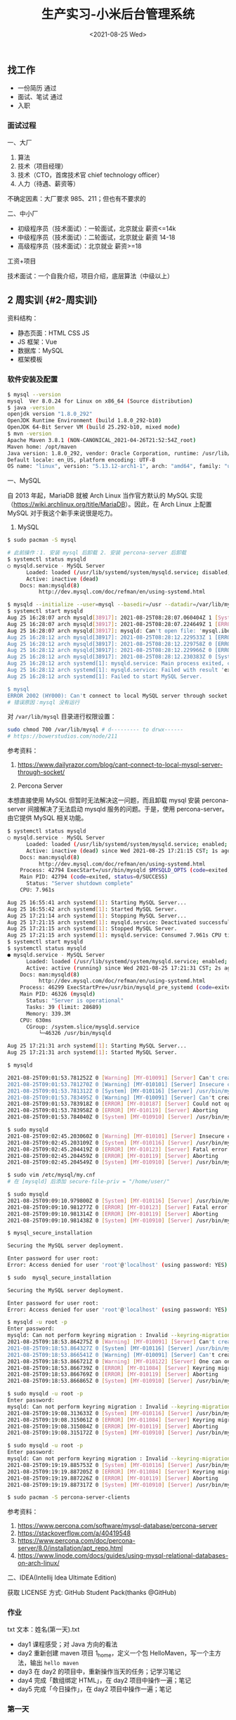 #+TITLE: 生产实习-小米后台管理系统
#+DATE: <2021-08-25 Wed>
#+TAGS[]: 技术 随笔

** 找工作
   :PROPERTIES:
   :CUSTOM_ID: 找工作
   :END:

- 一份简历 通过
- 面试、笔试 通过
- 入职

*** 面试过程
    :PROPERTIES:
    :CUSTOM_ID: 面试过程
    :END:

一、大厂

1. 算法
2. 技术（项目经理）
3. 技术（CTO，首席技术官 chief technology officer）
4. 人力（待遇、薪资等）

不确定因素：大厂要求 985、211；但也有不要求的

二、中小厂

- 初级程序员（技术面试）：一轮面试，北京就业 薪资<=14k
- 中级程序员（技术面试）：二轮面试，北京就业 薪资 14-18
- 高级程序员（技术面试）：北京就业 薪资>=18

工资+项目

技术面试：一个自我介绍，项目介绍，底层算法（中级以上）

** 2 周实训 {#2-周实训}
   :PROPERTIES:
   :CUSTOM_ID: 周实训-2-周实训
   :END:

资料结构：

- 静态页面：HTML CSS JS
- JS 框架：Vue
- 数据库：MySQL
- 框架模板

*** 软件安装及配置
    :PROPERTIES:
    :CUSTOM_ID: 软件安装及配置
    :END:

#+BEGIN_SRC sh
    $ mysql --version
    mysql  Ver 8.0.24 for Linux on x86_64 (Source distribution)
    $ java -version
    openjdk version "1.8.0_292"
    OpenJDK Runtime Environment (build 1.8.0_292-b10)
    OpenJDK 64-Bit Server VM (build 25.292-b10, mixed mode)
    $ mvn -version
    Apache Maven 3.8.1 (NON-CANONICAL_2021-04-26T21:52:54Z_root)
    Maven home: /opt/maven
    Java version: 1.8.0_292, vendor: Oracle Corporation, runtime: /usr/lib/jvm/java-8-openjdk/jre
    Default locale: en_US, platform encoding: UTF-8
    OS name: "linux", version: "5.13.12-arch1-1", arch: "amd64", family: "unix"
#+END_SRC

一、MySQL

自 2013 年起，MariaDB 就被 Arch Linux 当作官方默认的 MySQL
实现（[[https://wiki.archlinux.org/title/MariaDB]]）。因此，在 Arch
Linux 上配置 MySQL 对于我这个新手来说很是吃力。

1. MySQL

#+BEGIN_HTML
  <!--listend-->
#+END_HTML

#+BEGIN_SRC sh
    $ sudo pacman -S mysql

    # 此前操作：1. 安装 mysql 后卸载 2. 安装 percona-server 后卸载
    $ systemctl status mysqld
    ○ mysqld.service - MySQL Server
          Loaded: loaded (/usr/lib/systemd/system/mysqld.service; disabled; vendor preset: disabled)
          Active: inactive (dead)
        Docs: man:mysqld(8)
              http://dev.mysql.com/doc/refman/en/using-systemd.html

    $ mysqld --initialize --user=mysql --basedir=/usr --datadir=/var/lib/mysql
    $ systemctl start mysqld
    Aug 25 16:28:07 arch mysqld[38917]: 2021-08-25T08:28:07.060404Z 1 [System] [MY-013576] [InnoDB] InnoDB initialization has started.
    Aug 25 16:28:07 arch mysqld[38917]: 2021-08-25T08:28:07.224649Z 1 [ERROR] [MY-013171] [InnoDB] Cannot boot server version 80024 on data directory built by version 80025. Downgrade is not supported
    Aug 25 16:28:07 arch mysqld[38917]: mysqld: Can't open file: 'mysql.ibd' (errno: 0 - )
    Aug 25 16:28:12 arch mysqld[38917]: 2021-08-25T08:28:12.229533Z 1 [ERROR] [MY-010334] [Server] Failed to initialize DD Storage Engine
    Aug 25 16:28:12 arch mysqld[38917]: 2021-08-25T08:28:12.229758Z 0 [ERROR] [MY-010020] [Server] Data Dictionary initialization failed.
    Aug 25 16:28:12 arch mysqld[38917]: 2021-08-25T08:28:12.229966Z 0 [ERROR] [MY-010119] [Server] Aborting
    Aug 25 16:28:12 arch mysqld[38917]: 2021-08-25T08:28:12.230383Z 0 [System] [MY-010910] [Server] /usr/bin/mysqld: Shutdown complete (mysqld 8.0.24)  Source distribution.
    Aug 25 16:28:12 arch systemd[1]: mysqld.service: Main process exited, code=exited, status=1/FAILURE
    Aug 25 16:28:12 arch systemd[1]: mysqld.service: Failed with result 'exit-code'.
    Aug 25 16:28:12 arch systemd[1]: Failed to start MySQL Server.

    $ mysql
    ERROR 2002 (HY000): Can't connect to local MySQL server through socket '/run/mysqld/mysqld.sock' (2)
    # 错误原因：mysql 没有运行
#+END_SRC

对 =/var/lib/mysql= 目录进行权限设置：

#+BEGIN_SRC sh
    sudo chmod 700 /var/lib/mysql # d--------- to drwx------
    # https://bowerstudios.com/node/211
#+END_SRC

参考资料：

1. [[https://www.dailyrazor.com/blog/cant-connect-to-local-mysql-server-through-socket/]]

2. Percona Server

本想直接使用 MySQL 但暂时无法解决这一问题，而且卸载 mysql 安装
percona-server 间接解决了无法启动 mysqld 服务的问题。于是，使用
percona-server。由它提供 MySQL 相关功能。

#+BEGIN_SRC sh
    $ systemctl status mysqld
    ○ mysqld.service - MySQL Server
          Loaded: loaded (/usr/lib/systemd/system/mysqld.service; enabled; vendor preset: disabled)
          Active: inactive (dead) since Wed 2021-08-25 17:21:15 CST; 1s ago
        Docs: man:mysqld(8)
              http://dev.mysql.com/doc/refman/en/using-systemd.html
        Process: 42794 ExecStart=/usr/bin/mysqld $MYSQLD_OPTS (code=exited, status=0/SUCCESS)
        Main PID: 42794 (code=exited, status=0/SUCCESS)
          Status: "Server shutdown complete"
        CPU: 7.961s

    Aug 25 16:55:41 arch systemd[1]: Starting MySQL Server...
    Aug 25 16:55:42 arch systemd[1]: Started MySQL Server.
    Aug 25 17:21:14 arch systemd[1]: Stopping MySQL Server...
    Aug 25 17:21:15 arch systemd[1]: mysqld.service: Deactivated successfully.
    Aug 25 17:21:15 arch systemd[1]: Stopped MySQL Server.
    Aug 25 17:21:15 arch systemd[1]: mysqld.service: Consumed 7.961s CPU time.
    $ systemctl start mysqld
    $ systemctl status mysqld
    ● mysqld.service - MySQL Server
          Loaded: loaded (/usr/lib/systemd/system/mysqld.service; enabled; vendor preset: disabled)
          Active: active (running) since Wed 2021-08-25 17:21:31 CST; 2s ago
        Docs: man:mysqld(8)
              http://dev.mysql.com/doc/refman/en/using-systemd.html
        Process: 46299 ExecStartPre=/usr/bin/mysqld_pre_systemd (code=exited, status=0/SUCCESS)
        Main PID: 46326 (mysqld)
          Status: "Server is operational"
          Tasks: 39 (limit: 28689)
          Memory: 339.3M
        CPU: 630ms
          CGroup: /system.slice/mysqld.service
              └─46326 /usr/bin/mysqld

    Aug 25 17:21:31 arch systemd[1]: Starting MySQL Server...
    Aug 25 17:21:31 arch systemd[1]: Started MySQL Server.

    $ mysqld

    2021-08-25T09:01:53.781252Z 0 [Warning] [MY-010091] [Server] Can't create test file /var/lib/mysql/mysqld_tmp_file_case_insensitive_test.lower-test
    2021-08-25T09:01:53.781270Z 0 [Warning] [MY-010101] [Server] Insecure configuration for --secure-file-priv: Location is accessible to all OS users. Consider choosing a different directory.
    2021-08-25T09:01:53.781312Z 0 [System] [MY-010116] [Server] /usr/bin/mysqld (mysqld 8.0.25-15) starting as process 44074
    2021-08-25T09:01:53.783495Z 0 [Warning] [MY-010091] [Server] Can't create test file /var/lib/mysql/mysqld_tmp_file_case_insensitive_test.lower-test
    2021-08-25T09:01:53.783918Z 0 [ERROR] [MY-010187] [Server] Could not open file '/var/log/mysqld.log' for error logging: Permission denied
    2021-08-25T09:01:53.783958Z 0 [ERROR] [MY-010119] [Server] Aborting
    2021-08-25T09:01:53.784040Z 0 [System] [MY-010910] [Server] /usr/bin/mysqld: Shutdown complete (mysqld 8.0.25-15)  Source distribution.

    $ sudo mysqld
    2021-08-25T09:02:45.203060Z 0 [Warning] [MY-010101] [Server] Insecure configuration for --secure-file-priv: Location is accessible to all OS users. Consider choosing a different directory.
    2021-08-25T09:02:45.203109Z 0 [System] [MY-010116] [Server] /usr/bin/mysqld (mysqld 8.0.25-15) starting as process 44207
    2021-08-25T09:02:45.204419Z 0 [ERROR] [MY-010123] [Server] Fatal error: Please read "Security" section of the manual to find out how to run mysqld as root!
    2021-08-25T09:02:45.204459Z 0 [ERROR] [MY-010119] [Server] Aborting
    2021-08-25T09:02:45.204549Z 0 [System] [MY-010910] [Server] /usr/bin/mysqld: Shutdown complete (mysqld 8.0.25-15)  Source distribution.

    $ sudo vim /etc/mysql/my.cnf
    # 在 [mysqld] 后添加 secure-file-priv = "/home/user/"

    $ sudo mysqld
    2021-08-25T09:09:10.979800Z 0 [System] [MY-010116] [Server] /usr/bin/mysqld (mysqld 8.0.25-15) starting as process 44615
    2021-08-25T09:09:10.981277Z 0 [ERROR] [MY-010123] [Server] Fatal error: Please read "Security" section of the manual to find out how to run mysqld as root!
    2021-08-25T09:09:10.981314Z 0 [ERROR] [MY-010119] [Server] Aborting
    2021-08-25T09:09:10.981438Z 0 [System] [MY-010910] [Server] /usr/bin/mysqld: Shutdown complete (mysqld 8.0.25-15)  Source distribution.

    $ mysql_secure_installation

    Securing the MySQL server deployment.

    Enter password for user root:
    Error: Access denied for user 'root'@'localhost' (using password: YES)

    $ sudo  mysql_secure_installation

    Securing the MySQL server deployment.

    Enter password for user root:
    Error: Access denied for user 'root'@'localhost' (using password: YES)

    $ mysqld -u root -p
    Enter password:
    mysqld: Can not perform keyring migration : Invalid --keyring-migration-source option.
    2021-08-25T09:18:53.864275Z 0 [Warning] [MY-010091] [Server] Can't create test file /var/lib/mysql/mysqld_tmp_file_case_insensitive_test.lower-test
    2021-08-25T09:18:53.864327Z 0 [System] [MY-010116] [Server] /usr/bin/mysqld (mysqld 8.0.25-15) starting as process 45953
    2021-08-25T09:18:53.866541Z 0 [Warning] [MY-010091] [Server] Can't create test file /var/lib/mysql/mysqld_tmp_file_case_insensitive_test.lower-test
    2021-08-25T09:18:53.866721Z 0 [Warning] [MY-010122] [Server] One can only use the --user switch if running as root
    2021-08-25T09:18:53.866739Z 0 [ERROR] [MY-011084] [Server] Keyring migration failed.
    2021-08-25T09:18:53.866769Z 0 [ERROR] [MY-010119] [Server] Aborting
    2021-08-25T09:18:53.866865Z 0 [System] [MY-010910] [Server] /usr/bin/mysqld: Shutdown complete (mysqld 8.0.25-15)  Source distribution.

    $ sudo mysqld -u root -p
    Enter password:
    mysqld: Can not perform keyring migration : Invalid --keyring-migration-source option.
    2021-08-25T09:19:08.313633Z 0 [System] [MY-010116] [Server] /usr/bin/mysqld (mysqld 8.0.25-15) starting as process 45967
    2021-08-25T09:19:08.315061Z 0 [ERROR] [MY-011084] [Server] Keyring migration failed.
    2021-08-25T09:19:08.315084Z 0 [ERROR] [MY-010119] [Server] Aborting
    2021-08-25T09:19:08.315172Z 0 [System] [MY-010910] [Server] /usr/bin/mysqld: Shutdown complete (mysqld 8.0.25-15)  Source distribution.

    $ sudo mysqld -u root -p
    Enter password:
    mysqld: Can not perform keyring migration : Invalid --keyring-migration-source option.
    2021-08-25T09:19:19.885753Z 0 [System] [MY-010116] [Server] /usr/bin/mysqld (mysqld 8.0.25-15) starting as process 45974
    2021-08-25T09:19:19.887205Z 0 [ERROR] [MY-011084] [Server] Keyring migration failed.
    2021-08-25T09:19:19.887226Z 0 [ERROR] [MY-010119] [Server] Aborting
    2021-08-25T09:19:19.887317Z 0 [System] [MY-010910] [Server] /usr/bin/mysqld: Shutdown complete (mysqld 8.0.25-15)  Source distribution.

    $ sudo pacman -S percona-server-clients
#+END_SRC

参考资料：

1. [[https://www.percona.com/software/mysql-database/percona-server]]
2. [[https://stackoverflow.com/a/40419548]]
3. [[https://www.percona.com/doc/percona-server/8.0/installation/apt_repo.html]]
4. [[https://www.linode.com/docs/guides/using-mysql-relational-databases-on-arch-linux/]]

二、IDEA(Intellij Idea Ultimate Edition)

获取 LICENSE 方式: GitHub Student Pack(thanks @GitHub)

*** 作业
    :PROPERTIES:
    :CUSTOM_ID: 作业
    :END:

txt 文本：姓名(第一天).txt

- day1 课程感受；对 Java 方向的看法
- day2 重新创建 maven 项目 1_home，定义一个包
  HelloMaven，写一个主方法，输出 =hello maven=
- day3 在 day2 的项目中，重新操作当天的任务；记学习笔记
- day4 完成「数组绑定 HTML」，在 day2 项目中操作一遍；笔记
- day5 完成「今日操作」，在 day2 项目中操作一遍；笔记

*** 第一天
    :PROPERTIES:
    :CUSTOM_ID: 第一天
    :END:

课程感受：

讲课的峰哥还是比较幽默的，他的课我听起来不算枯燥。相信在接下来的时间里会相处得愉快。

对 Java 方向的看法：

1. 没有系统学习过 Java 相关技术，听别人说，Java
   是企业级开发语言，适合大型应用。招聘时也以 Java 居多；
2. 我目前的精力在前端，对于 Java
   没有更多的兴趣，不过能够通过这次实训了解 Java 开发，我觉得很有意义；
3. Java 语言是一种工具，它能帮助公司开发更大型的项目、更易维护，虽然有
   Go 语言这样的后起之秀，但是，Java 目前还占据主导地位。
4. 编程语言是工具，能够通过它们做到一些从未做到的事，是令人感到喜悦的。

*** 第二天
    :PROPERTIES:
    :CUSTOM_ID: 第二天
    :END:

- 软件配置 Maven，IDEA

*** 第三天
    :PROPERTIES:
    :CUSTOM_ID: 第三天
    :END:

系统架构：

- 前端 Axios Ajax
- 后端 Java Spring SpringMVC MyBatis SpringBoot
- 数据库 MySQL

三方交互：用户（浏览器）访问前端「没有秘密」、前端访问后端「有秘密，用户不可见」、后端访问数据库。

步骤：

1. 引入已有的 Maven 本地库，下载相关设置
2. 搭建 SpringBoot 项目
3. 访问动态资源
4. 导入静态资源并访问

要点：

1. 主类处于资源的最上层
2. 类名和源文件名保持一致

问题：

一、 =com.alibaba:druid:jar:1.1.21 is invalid=

#+BEGIN_EXAMPLE
    [WARNING] The POM for com.alibaba:druid:jar:1.1.21 is invalid, transitive dependencies (if any) will not be available, enable debug logging for more details
#+END_EXAMPLE

将该依赖的版本由 1.2.6 改为 1.2.5，可以去除该警告。ref:
[[https://github.com/alibaba/druid/issues/4305#issuecomment-899408386]]

二、无法运行 Spring Boot

当运行 =RunBoot.java= 主方法时，出现错误：

#+BEGIN_EXAMPLE
    /usr/lib/jvm/default/bin/java...

      .   ____          _            __ _ _
     /\\ / ___'_ __ _ _(_)_ __  __ _ \ \ \ \
    ( ( )\___ | '_ | '_| | '_ \/ _` | \ \ \ \
     \\/  ___)| |_)| | | | | || (_| |  ) ) ) )
      '  |____| .__|_| |_|_| |_\__, | / / / /
     =========|_|==============|___/=/_/_/_/
     :: Spring Boot ::        (v2.3.5.RELEASE)

    2021-08-25 10:35:42.397  INFO 8023 --- [           main] yidajiabei.xyz.RunBoot                   : Starting RunBoot on arch with PID 8023 (/home/archie/IdeaProjects/01_project/target/classes started by archie in /home/archie/IdeaProjects/01_project)
    2021-08-25 10:35:42.401  INFO 8023 --- [           main] yidajiabei.xyz.RunBoot                   : No active profile set, falling back to default profiles: default
    2021-08-25 10:35:43.002  WARN 8023 --- [           main] o.m.s.mapper.ClassPathMapperScanner      : No MyBatis mapper was found in '[yidajiabei.xyz]' package. Please check your configuration.
    2021-08-25 10:35:43.329  INFO 8023 --- [           main] o.s.b.w.embedded.tomcat.TomcatWebServer  : Tomcat initialized with port(s): 8000 (http)
    2021-08-25 10:35:43.336  INFO 8023 --- [           main] o.apache.catalina.core.StandardService   : Starting service [Tomcat]
    2021-08-25 10:35:43.336  INFO 8023 --- [           main] org.apache.catalina.core.StandardEngine  : Starting Servlet engine: [Apache Tomcat/9.0.39]
    2021-08-25 10:35:43.394  INFO 8023 --- [           main] o.a.c.c.C.[Tomcat].[localhost].[/]       : Initializing Spring embedded WebApplicationContext
    2021-08-25 10:35:43.394  INFO 8023 --- [           main] w.s.c.ServletWebServerApplicationContext : Root WebApplicationContext: initialization completed in 915 ms
    2021-08-25 10:35:43.519  INFO 8023 --- [           main] o.s.s.concurrent.ThreadPoolTaskExecutor  : Initializing ExecutorService 'applicationTaskExecutor'
    2021-08-25 10:35:43.636  INFO 8023 --- [           main] c.a.d.s.b.a.DruidDataSourceAutoConfigure : Init DruidDataSource
    2021-08-25 10:35:43.680  WARN 8023 --- [           main] ConfigServletWebServerApplicationContext : Exception encountered during context initialization - cancelling refresh attempt: org.springframework.beans.factory.BeanCreationException: Error creating bean with name 'dataSource' defined in class path resource [com/alibaba/druid/spring/boot/autoconfigure/DruidDataSourceAutoConfigure.class]: Invocation of init method failed; nested exception is org.springframework.boot.autoconfigure.jdbc.DataSourceProperties$DataSourceBeanCreationException: Failed to determine a suitable driver class
    2021-08-25 10:35:43.681  INFO 8023 --- [           main] o.s.s.concurrent.ThreadPoolTaskExecutor  : Shutting down ExecutorService 'applicationTaskExecutor'
    2021-08-25 10:35:43.683  INFO 8023 --- [           main] o.apache.catalina.core.StandardService   : Stopping service [Tomcat]
    2021-08-25 10:35:43.700  INFO 8023 --- [           main] ConditionEvaluationReportLoggingListener :

    Error starting ApplicationContext. To display the conditions report re-run your application with 'debug' enabled.
    2021-08-25 10:35:43.710 ERROR 8023 --- [           main] o.s.b.d.LoggingFailureAnalysisReporter   :

    ***************************
    APPLICATION FAILED TO START
    ***************************

    Description:

    Failed to configure a DataSource: 'url' attribute is not specified and no embedded datasource could be configured.

    Reason: Failed to determine a suitable driver class


    Action:

    Consider the following:
     If you want an embedded database (H2, HSQL or Derby), please put it on the classpath.
     If you have database settings to be loaded from a particular profile you may need to activate it (no profiles are currently active).

    Disconnected from the target VM, address: '127.0.0.1:47459', transport: 'socket'

    Process finished with exit code 1
#+END_EXAMPLE

1）
=WARN 50475 --- [main] o.m.s.mapper.ClassPathMapperScanner      : No MyBatis mapper was found in '[yidajiabei.xyz]' package=

这一警告的细节可以阅读
[[https://www.cnblogs.com/yangshaoxiang/p/12974555.html]]

2）
=Exception encountered during context initialization Failed to determine a suitable driver class=

3） =APPLICATION FAILED TO START=

#+BEGIN_EXAMPLE
    Description:

    Failed to configure a DataSource: 'url' attribute is not specified and no embedded datasource could be configured.

    Reason: Failed to determine a suitable driver class


    Action:

    Consider the following:
      If you want an embedded database (H2, HSQL or Derby), please put it on the classpath.
      If you have database settings to be loaded from a particular profile you may need to activate it (no profiles are currently active).
#+END_EXAMPLE

在为 =./target/classes/application.yml= 添加以下内容后，可以运行：

#+BEGIN_EXAMPLE
    spring:
        datasource:
        driver-class-name: com.mysql.cj.jdbc.Driver
        url: jdbc:mysql://localhost:3306/Cibus?useSSL=true
#+END_EXAMPLE

对于 =driver-class-name= 曾经的内容是 =com.mysql.jdbc.Driver=
（已弃用），新的名称是 =com.mysql.cj.jdbc.Driver= 。

项目可以正常运行。

参考资料：

1. [[https://stackoverflow.com/a/52387470]]

4）
='artifactId' with value '1_中文 home' does not match a valid id pattern.=

POM 文件为 gav 格式，不允许中文字符或空格。仅使用下划线、数字、字母，将
artifactId 属性值改为符合要求的形式即可。

*** 第四天
    :PROPERTIES:
    :CUSTOM_ID: 第四天
    :END:

1. 静态资源访问动态资源 HTML 如何访问：Controller
2. 交互数据的处理 HTML 传递数据给 Controller(动态资源) Controller
   把数据返回给 HTML
3. 交互的数据类型

一、静态访问动态

AJAX(Asynchronous JavaScript And XML) 的作用：

#+BEGIN_QUOTE
  AJAX 使用的是一种结合。
#+END_QUOTE

- 网页加载完成后，可以从 Web 服务器读取数据
- 不刷新页面更新 Web 网页
- 后台传递给 Web 服务器

参考资料：

1. [[https://www.w3schools.com/whatis/whatis_ajax.asp]]

1）引入 AJAX：Vue，axios

Vue: MVVM 框架，数据直接绑定，数据驱动视图。

Vue 模型：

[[/images/vue-mvvm.svg]]

#+BEGIN_EXAMPLE
    <div id="app">
      <li v-for="type in mi_type">
        <a v-bind:href="type.url">{{type.name}}</a><span>|</span>
      </li>
    </div>
#+END_EXAMPLE

#+BEGIN_SRC js
    let app = new Vue({
        el: '#app',
        data: {
        // mi_index: '京东商城',
        // mi_url: 'https://www.jd.com',
        mi_type: []
        },
        created:function() { // auto exec after Vue object load successfully
        // data initialization
        this.mi_type = [
            {name: `小米`, url:`https://www.mi.com/`},
            {name: `淘宝`, url:`https://www.taobao.com/`},
            {name: `京东`, url:`https://www.jd.com/`},
            {name: `拼多多`, url:`https://youhui.pinduoduo.com/`},
        ]
        }
    })
#+END_SRC

*** 第五天
    :PROPERTIES:
    :CUSTOM_ID: 第五天
    :END:

后端写入数据 // 前端从后端提取数据

1. 使用 axios 的 get/then 方法，访问 Controller
2. axios 代码中针对 this(外部与内部) 的处理
3. Java 数据类型、Bean 书写

今天学习的主要内容：通过了 axios 获取后端写好的数组。

Project 结构：

#+BEGIN_EXAMPLE
    ~ root
    -->src/main/java/yidajiabei.xyz/RunBoot.java
    -->src/main/java/yidajiabei.xyz/controller/MiIndexPageController.java
    -->src/main/java/yidajiabei.xyz/util/ResultBean.java
    -->src/main/java/yidajiabei.xyz/domain/UrlBean.java

    -->src/main/resources/static/js/system/index.js
    -->src/main/resources/static/index.html
#+END_EXAMPLE

#+BEGIN_SRC java
    // src/main/java/yidajiabei.xyz/RunBoot.java
    package yidajiabei.xyz;
    import org.springframework.boot.SpringApplication;
    import org.springframework.boot.autoconfigure.SpringBootApplication;

    @SpringBootApplication
    public class RunBoot {
        public static void main(String[] args) {
        SpringApplication.run(RunBoot.class, args);
        }
    }
#+END_SRC

#+BEGIN_SRC java
    // src/main/java/yidajiabei.xyz/controller/MiIndexPageController.java
    package yidajiabei.xyz.controller;

    import org.springframework.web.bind.annotation.RequestMapping;
    import org.springframework.web.bind.annotation.RestController;
    import yidajiabei.xyz.domain.UrlBean;
    import yidajiabei.xyz.util.ResultBean;

    import java.util.ArrayList;
    import java.util.List;

    @RestController
    public class MiIndexPageController {
        @RequestMapping("/typeList")
        public ResultBean typeList() {
        ResultBean<List<UrlBean>> result = new ResultBean<List<UrlBean>>();

        // Data assembly
        result.setSign(true);
        result.setMsg("Data Query succeeded!");
        // []
        List<UrlBean> list = new ArrayList<UrlBean>();
        // list begin
        UrlBean bean1 = new UrlBean();
        bean1.setId(1);
        bean1.setName("小米");
        bean1.setUrl("https://www.mi.com/");
        list.add(bean1);

        UrlBean bean2 = new UrlBean();
        bean2.setId(2);
        bean2.setName("淘宝");
        bean2.setUrl("https://www.taobao.com/");
        list.add(bean2);

        UrlBean bean3 = new UrlBean();
        bean3.setId(3);
        bean3.setName("京东");
        bean3.setUrl("https://www.jd.com/");
        list.add(bean3);
        // list end

        result.setData(list);
        return result;
        }
    }
#+END_SRC

#+BEGIN_SRC java
    // src/main/java/yidajiabei.xyz/util/ResultBean.java
    package yidajiabei.xyz.util;

    // { sign: boolean, msg: "", data: null }
    public class ResultBean<T> {
        private boolean sign; // result
        private String msg;   // message
        private T data;       // return json data

        public boolean isSign() {
        return sign;
        }

        public void setSign(boolean sign) {
        this.sign = sign;
        }

        public String getMsg() {
        return msg;
        }

        public void setMsg(String msg) {
        this.msg = msg;
        }

        public T getData() {
        return data;
        }

        public void setData(T data) {
        this.data = data;
        }
    }
#+END_SRC

=src/main/java/yidajiabei.xyz/util/ResultBean.java= 的图形示意：

[[/images/java-resultbean.svg]]

#+BEGIN_SRC java
    // src/main/java/yidajiabei.xyz/domain/UrlBean.java
    package yidajiabei.xyz.domain;

    // { id: null, name: "", url: "" }
    public class UrlBean {
        private Integer id; // Unique identifier
        private String name;
        private String url;

        public Integer getId() {
        return id;
        }

        public void setId(Integer id) {
        this.id = id;
        }

        public String getName() {
        return name;
        }

        public void setName(String name) {
        this.name = name;
        }

        public String getUrl() {
        return url;
        }

        public void setUrl(String url) {
        this.url = url;
        }
    }
#+END_SRC

#+BEGIN_SRC js
    // src/main/resources/static/js/system/index.js
    let app = new Vue({
        el: '#app',
        data: {
        // mi_index: '京东商城',
        // mi_url: 'https://www.jd.com/',
        mi_type: []
        },
        created:function () {
        // send ajax request
        let _this = this;
        axios.get("http://localhost:8000/typeList", {params: {}})
            .then(function (ret) {
            console.log(ret.data);
            let dataType = ret.data;
            dataType.msg = undefined;
            if(dataType.sign===true) {
                _this.mi_type = dataType.data;
            } else {
                alert(dataType.msg);
            }
        })
        }
    })
#+END_SRC

axios 的图形示意：

[[/images/axios.svg]]

#+BEGIN_EXAMPLE
    <!-- src/main/resources/static/index.html -->
    <li v-for="type in mi_type">
      <a v-bind:href="type.url">{{ type.name }}</a><span>|</span>
    </li>
#+END_EXAMPLE

*** 第六天
    :PROPERTIES:
    :CUSTOM_ID: 第六天
    :END:

今天的主要工作：

1. 在数据库中建立包含 =id= ， =name= ， =url= 字段的表，并向其填充数据
2. 在 IDEA 中配置 mybatis.generator，运行生成
   urlPageBean，urlPageBeanMapper。

一、MySQL

数据库中的表有两个属性：字段和值。由此，字段和值形成一种映射关系。id
作为表的主键。

sql 语句练习：

#+BEGIN_SRC sql
    SELECT id,name,url FROM urlbean;
    -- this is comment
    -- 从 urlbean 中选择 id,name,url 字段
#+END_SRC

二、MyBatis

使用它的逆向工程能力，由数据库端生成后端需要的
urlPageBean，urlPageBeanMapper 文件，之后前端从后端调用数据。

三、解决问题

1） =mysql -u root -p=

输出：

#+BEGIN_EXAMPLE
    ERROR 1045 (28000): Access denied for user 'root'@'localhost' (using password: YES)
#+END_EXAMPLE

解决办法（[[https://stackoverflow.com/a/41793945][来源]]）：

#+BEGIN_SRC sh
    # add `skip-grant-tables` under `[mysqld]` in `/etc/my.cnf` or `/etc/mysql/my.cnf`
    systemctl restart mysqld
    mysql -u root -p
    mysql> flush privileges;
    mysql> ALTER USER 'root'@'localhost' IDENTIFIED BY 'NewPassword';
    # remove/comment `skip-grant-tables` under `[mysqld]` in `/etc/my.cnf` or `/etc/mysql/my.cnf`
    systemctl restart mysqld
#+END_SRC

2） =Can't connect to local MySQL server through socket=

解决办法：

修改 my.cnf 文件，我的文件配置：

#+BEGIN_EXAMPLE
    # For advice on how to change settings please see
    # http://dev.mysql.com/doc/refman/8.0/en/server-configuration-defaults.html

    [client]
    port=3306
    socket=/var/lib/mysql/mysql.sock

    [mysqld]
    port=3306
    socket=/var/lib/mysql/mysql.sock

    #
    # Remove leading # and set to the amount of RAM for the most important data
    # cache in MySQL. Start at 70% of total RAM for dedicated server, else 10%.
    # innodb_buffer_pool_size = 128M
    #
    # Remove the leading "# " to disable binary logging
    # Binary logging captures changes between backups and is enabled by
    # default. It's default setting is log_bin=binlog
    # disable_log_bin
    #
    # Remove leading # to set options mainly useful for reporting servers.
    # The server defaults are faster for transactions and fast SELECTs.
    # Adjust sizes as needed, experiment to find the optimal values.
    # join_buffer_size = 128M
    # sort_buffer_size = 2M
    # read_rnd_buffer_size = 2M
    #
    # Remove leading # to revert to previous value for default_authentication_plugin,
    # this will increase compatibility with older clients. For background, see:
    # https://dev.mysql.com/doc/refman/8.0/en/server-system-variables.html#sysvar_default_authentication_plugin
    # default-authentication-plugin=mysql_native_password
    #skip-grant-tables

    datadir         = /var/lib/mysql

    log-error       = /var/log/mysqld.log
    pid-file        = /run/mysqld/mysqld.pid

    # added
    secure-file-priv = "/home/archie/"
#+END_EXAMPLE

*** 第七天
    :PROPERTIES:
    :CUSTOM_ID: 第七天
    :END:

[[/images/front-back-end-mysql-framework.svg]]

图示为项目架构：

1. 前端部分：通过 Vue 将 HTML 与 JS 绑定
2. 前后端交互通过 axios 实现，应用 ajax 技术从后端调取数据
3. 后端通过 MyBatis 的逆向工程获取到数据库数据
4. 后端中，controller 负责与前端交互，mapper
   负责与数据库沟通，它们之间隔着 service 层。
5. service 层提供接口，并提出具体实现类

*** 第八天
    :PROPERTIES:
    :CUSTOM_ID: 第八天
    :END:

一、数据的顺序

数据从数据库开始，经过后端，呈现在前端。耦合度愈来愈强，组件只依赖后面的部分（指向数据库方向），不依赖前面（指向前端方向）的部分，达到松耦合。

组成部分所起作用：

1. html 展示数据库数据
2. js 操作数据库，连接 controller
3. controller 连接 js，操作 service
   层，做逻辑内容（调用服务，然后返回目标数据）
4. service 操作 mapper，给 controller 提供服务的数据
5. domain 只是组装数据的，哪里需要去哪里
6. resultbean 用于 controller 层，给 js 提供统一的数据格式信息
7. mysql（表）存储数据用的
8. 启动类：启动项目
9. 配置文件：配置服务端口、框架等具体信息

lombok 插件的使用：

1. 安装插件
2. 在 maven 项目中导入插件
3. 具体应用：

#+BEGIN_HTML
  <!--listend-->
#+END_HTML

#+BEGIN_SRC java
    @Getter
    @Setter
    public class Resultbean<T> {
        private boolean sign;
        private String msg;
        private T data;
    }
#+END_SRC

使用 lombok 可以省略大部分重复代码，节省时间。

二、写程序的顺序

1. 页面
2. 数据库（表：id,name,url）
3. 程序

   1. 创建项目
   2. 搭建项目架构
   3. 工具类
   4. 逆向工程
   5. Service 层
   6. html
   7. js
   8. controller

*** 第九天
    :PROPERTIES:
    :CUSTOM_ID: 第九天
    :END:

一、制作项目

要求：

1. 每节课（40 分钟），截图说明进度
2. 制作流程严格按照顺序执行
3. 遇到问题，随时提问
4. 第一个需求：制作左侧菜单

   1. 表名：left_menu
   2. 实体类：LeftMenu

5. 第二个需求：轮播图动态变化

   1. 功能点：

      1. 三张图片，一个数组
      2. 三个圆点显示指定顺序图片
      3. 左右各一个按钮，点击按钮可以切换图片

6. 第三个需求：轮播图下方的四个盒子

二、总结

通过实现三个需求，熟悉写程序的顺序。

- 第一步，根据 HTML 在数据库中加入数据；
- 第二步，项目初始化；
- 第三步，MyBatis 逆向工程生成 domain 下文件和 Mapper 文件；
- 第四步，写 Service 层接口和实现类；
- 第五步，按照 Vue 语法修改 HTML 文件；
- 第六步，添加 axios get,then 规则；最后一步，在 controller
  中添加相应部分。

课堂按照老师的要求，一个需求一个需求地实现；课下对于作业的操作，则是按照写程序的顺序，三个需求同步推进。

*** 第十天
    :PROPERTIES:
    :CUSTOM_ID: 第十天
    :END:

重构（Refactoring）：表、逆向工程、Service、html、js、controller。

重构后的旧代码，隔一段时间再删除。删除旧代码的顺序与开发顺序相反。

1. 操作之前，要备份
2. 先写重构代码，当重构代码能够正常运行时，再删除旧有代码。

Map 的数据结构：（Key,Value）

** 收获
   :PROPERTIES:
   :CUSTOM_ID: 收获
   :END:

*** day3
    :PROPERTIES:
    :CUSTOM_ID: day3
    :END:

今天(day3)上午峰哥讲到启动 SpringBoot
时，我无法启动。错误日志通过文章和照片都能看到。

日志是分级别的，有信息、警告和错误。

我在排查错误时，先是从第一个警告开始的，直到晚上时，我才明白：应该先解决「错误」级别的问题。因为我的目的是使
Spring Boot 能够运行，而不是让输出日志看起来好看。

我从这次经历里得出的重要教训就是：区分问题的优先级很重要。希望大家能够从我的经历中获得启发。

*** day4
    :PROPERTIES:
    :CUSTOM_ID: day4
    :END:

有方向感的时候不会慌张。

*** day5
    :PROPERTIES:
    :CUSTOM_ID: day5
    :END:

今天应用了 ajax 技术，ajax
帮助网页以异步形式获取数据，亦即当网页加载完成后还能够从后端获取数据，而不需要重新加载。

*** day6
    :PROPERTIES:
    :CUSTOM_ID: day6
    :END:

今天终于解决了 MySQL
相关的报错问题，我能够跟着老师的步骤，得到期待的结果。

*** day7
    :PROPERTIES:
    :CUSTOM_ID: day7
    :END:

今天见到了这个项目的全貌，从前端到后端，从后端到数据库。

*** day8
    :PROPERTIES:
    :CUSTOM_ID: day8
    :END:

今天把过去 7 天学习的内容一次性完成，有一种纵览全局的感觉。

*** day9
    :PROPERTIES:
    :CUSTOM_ID: day9
    :END:

严格按照顺序，撰写程序是一件很舒适的事情。进行某项操作，会呈现何种结果是确定的。这就是计算机程序的逻辑。它不像人那样具备不确定性。

今天得到了老师的表扬（老师说适合当程序员），我很高兴。因为学习编程很久，受到别人的鼓励比较少，一般是自己给自己打气。

*** day10
    :PROPERTIES:
    :CUSTOM_ID: day10
    :END:

第十天对项目代码进行了重构，进而阅读了《重构》这本书。以后还要再读。

** 实习总结
   :PROPERTIES:
   :CUSTOM_ID: 实习总结
   :END:

流程、步骤、常见问题、代码重构。
